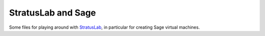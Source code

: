 StratusLab and Sage
===================

Some files for playing around with `StratusLab
<http://stratuslab.eu/>`_, in particular for creating Sage virtual
machines.
